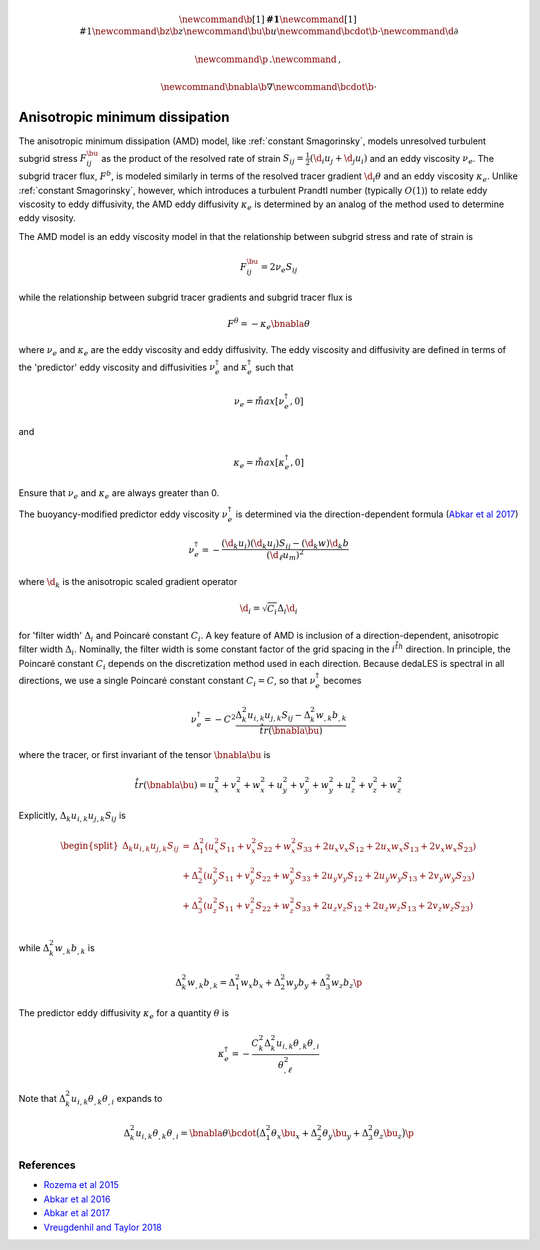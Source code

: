 .. math::
    \newcommand{\b}[1]{\boldsymbol{#1}}
    \newcommand{\r}[1]{\mathrm{#1}}
    \newcommand{\bz}{\b{z}}
    \newcommand{\bu}{\b{u}}
    \newcommand{\bcdot}{\b{\cdot}}
    \newcommand{\d}{\partial}

    \newcommand{\p}{\, .}
    \newcommand{\c}{\, ,}
    
    \newcommand{\bnabla}{\b{\nabla}}
    \newcommand{\bcdot}{\b{\cdot}}


Anisotropic minimum dissipation
===============================

The anisotropic minimum dissipation (AMD) model, like :ref:`constant Smagorinsky`,
models unresolved turbulent subgrid stress :math:`F^\bu_{ij}` as the product of 
the resolved rate of strain  :math:`S_{ij} = \tfrac{1}{2} \left ( \d_i u_j + \d_j u_i \right )` 
and an eddy viscosity :math:`\nu_e`. The subgrid tracer flux, :math:`F^b`, is
modeled similarly in terms of the resolved tracer gradient :math:`\d_i \theta` 
and an eddy viscosity :math:`\kappa_e`. Unlike :ref:`constant Smagorinsky`, however, 
which introduces a turbulent Prandtl number (typically :math:`O(1)`) to relate 
eddy viscosity to eddy diffusivity, the AMD eddy diffusivity :math:`\kappa_e` 
is determined by an analog of the method used to determine eddy visosity.

The AMD model is an eddy viscosity model in that the relationship between subgrid 
stress and rate of strain is

.. math::

    F^\bu_{ij} = 2 \nu_e S_{ij} \c

while the relationship between subgrid tracer gradients and subgrid tracer flux is 

.. math::

    F^\theta = -\kappa_e \bnabla \theta \c

where :math:`\nu_e` and :math:`\kappa_e` are the eddy viscosity and eddy diffusivity.
The eddy viscosity and diffusivity are defined in terms of the 'predictor' eddy viscosity 
and diffusivities :math:`\nu_e^\dagger` and :math:`\kappa_e^\dagger` such that

.. math::

    \nu_e = \r{max} \left [ \nu_e^\dagger, 0 \right ] \c

and

.. math::

    \kappa_e = \r{max} \left [ \kappa_e^\dagger, 0 \right ] \c

Ensure that :math:`\nu_e` and :math:`\kappa_e` are always greater than 0.

The buoyancy-modified predictor eddy viscosity :math:`\nu_e^\dagger` 
is determined via the direction-dependent formula (`Abkar et al 2017`_) 

.. math::

    \nu_e^\dagger = - \frac{ \left ( \hat{\d}_k  u_i \right ) \left ( \hat{\d}_k  u_j \right )  S_{ij}
                                - \left ( \hat{\d}_k  w \right ) \hat{\d}_k  b}
                           {\left ( \d_{\ell}  u_m\right )^2} \c


where :math:`\hat{\d}_k` is the anisotropic scaled gradient operator

.. math::

    \hat{\d}_i = \sqrt{C_i} \Delta_i \d_i

for 'filter width' :math:`\Delta_i` and Poincaré constant :math:`C_i`. 
A key feature of AMD is inclusion of a direction-dependent, anisotropic filter
width :math:`\Delta_i`. Nominally, the filter width is some constant factor of the
grid spacing in the :math:`i^{\r{th}}` direction. In principle, the Poincaré constant 
:math:`C_i` depends on the discretization method used in each direction.
Because dedaLES is spectral in all directions, we use a single Poincaré constant
constant :math:`C_i = C`, so that :math:`\nu_e^\dagger` becomes

.. math::

    \nu_e^\dagger = - C^2 \frac{ \Delta_k^2 u_{i,k} u_{j,k} S_{ij} 
                        - \Delta_k^2 w_{,k} b_{,k}}{\r{tr}(\bnabla \bu)} \c

where the tracer, or first invariant of the tensor :math:`\bnabla \bu` is

.. math::

    \r{tr}(\bnabla \bu) = u_x^2 + v_x^2 + w_x^2 + u_y^2 + v_y^2 + w_y^2 + u_z^2 + v_z^2 + w_z^2

Explicitly, :math:`\Delta_k u_{i,k} u_{j,k} S_{ij}` is

.. math::

    \begin{split}
    \Delta_k u_{i,k} u_{j,k} S_{ij} &= 
    \,     \Delta_1^2 \left (u_x^2 S_{11} + v_x^2 S_{22} + w_x^2 S_{33} + 2 u_x v_x S_{12} + 2 u_x w_x S_{13} + 2 v_x w_x S_{23} \right ) \\
    \, & + \Delta_2^2 \left (u_y^2 S_{11} + v_y^2 S_{22} + w_y^2 S_{33} + 2 u_y v_y S_{12} + 2 u_y w_y S_{13} + 2 v_y w_y S_{23} \right ) \\
    \, & + \Delta_3^2 \left (u_z^2 S_{11} + v_z^2 S_{22} + w_z^2 S_{33} + 2 u_z v_z S_{12} + 2 u_z w_z S_{13} + 2 v_z w_z S_{23} \right ) \\ 
    \end{split}
       
while :math:`\Delta_k^2 w_{,k} b_{,k}` is

.. math::

    \Delta_k^2 w_{,k} b_{,k} = \Delta_1^2 w_x b_x + \Delta_2^2 w_y b_y + \Delta_3^2 w_z b_z \p

The predictor eddy diffusivity :math:`\kappa_e` for a quantity :math:`\theta` is

.. math::

    \kappa_e^\dagger = 
        - \frac{ C_k^2 \Delta_k^2 u_{i,k} \theta_{,k} \theta_{,i}}{ \theta_{,\ell}^2 } 

Note that :math:`\Delta_k^2 u_{i,k} \theta_{,k} \theta_{,i}` expands to

.. math::

    \Delta_k^2 u_{i,k} \theta_{,k} \theta_{,i} = \bnabla \theta \bcdot \big ( 
          \Delta_1^2 \theta_x \bu_x 
        + \Delta_2^2 \theta_y \bu_y 
        + \Delta_3^2 \theta_z \bu_z \big ) \p
        

References
----------

- `Rozema et al 2015`_
- `Abkar et al 2016`_
- `Abkar et al 2017`_
- `Vreugdenhil and Taylor 2018`_

.. _Rozema et al 2015: https://aip.scitation.org/doi/pdf/10.1063/1.4928700
.. _Abkar et al 2016: https://journals.aps.org/prfluids/abstract/10.1103/PhysRevFluids.1.041701
.. _Abkar et al 2017: https://link.springer.com/article/10.1007/s10546-017-0288-4 
.. _Vreugdenhil and Taylor 2018: https://aip.scitation.org/doi/abs/10.1063/1.5037039
